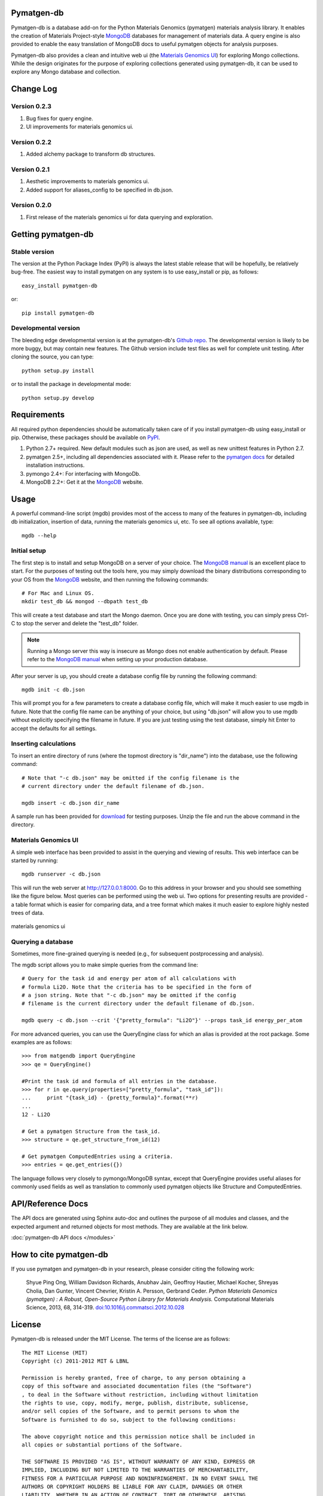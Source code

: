 Pymatgen-db
===========

Pymatgen-db is a database add-on for the Python Materials Genomics (pymatgen)
materials analysis library. It enables the creation of Materials
Project-style `MongoDB`_ databases for management of materials data. A query
engine is also provided to enable the easy translation of MongoDB docs to
useful pymatgen objects for analysis purposes.

Pymatgen-db also provides a clean and intuitive web ui (the
`Materials Genomics UI`_) for exploring Mongo collections. While the design
originates for the purpose of exploring collections generated using
pymatgen-db, it can be used to explore any Mongo database and collection.

Change Log
==========

Version 0.2.3
-------------

1. Bug fixes for query engine.
2. UI improvements for materials genomics ui.

Version 0.2.2
-------------

1. Added alchemy package to transform db structures.

Version 0.2.1
-------------

1. Aesthetic improvements to materials genomics ui.
2. Added support for aliases_config to be specified in db.json.

Version 0.2.0
-------------

1. First release of the materials genomics ui for data querying and
   exploration.

Getting pymatgen-db
===================

Stable version
--------------

The version at the Python Package Index (PyPI) is always the latest stable
release that will be hopefully, be relatively bug-free. The easiest way to
install pymatgen on any system is to use easy_install or pip, as follows::

    easy_install pymatgen-db

or::

    pip install pymatgen-db

Developmental version
---------------------

The bleeding edge developmental version is at the pymatgen-db's `Github repo`_.
The developmental version is likely to be more buggy, but may contain new
features. The Github version include test files as well for complete unit
testing. After cloning the source, you can type::

    python setup.py install

or to install the package in developmental mode::

    python setup.py develop

Requirements
============

All required python dependencies should be automatically taken care of if you
install pymatgen-db using easy_install or pip. Otherwise, these packages should
be available on `PyPI <http://pypi.python.org>`_.

1. Python 2.7+ required. New default modules such as json are used, as well as
   new unittest features in Python 2.7.
2. pymatgen 2.5+, including all dependencies associated with it. Please refer
   to the `pymatgen docs <http://pythonhosted.org//pymatgen>`_ for detailed
   installation instructions.
3. pymongo 2.4+: For interfacing with MongoDb.
4. MongoDB 2.2+: Get it at the `MongoDB`_ website.

Usage
=====

A powerful command-line script (mgdb) provides most of the access to many of
the features in pymatgen-db, including db initialization, insertion of data,
running the materials genomics ui, etc. To see all options available, type::

    mgdb --help

Initial setup
-------------

The first step is to install and setup MongoDB on a server of your choice.
The `MongoDB manual`_ is an excellent place to start. For the purposes of
testing out the tools here, you may simply download the binary distributions
corresponding to your OS from the `MongoDB`_ website, and then running the
following commands::

    # For Mac and Linux OS.
    mkdir test_db && mongod --dbpath test_db

This will create a test database and start the Mongo daemon. Once you are
done with testing, you can simply press Ctrl-C to stop the server and delete
the "test_db" folder.

.. note::

    Running a Mongo server this way is insecure as Mongo does not enable
    authentication by default. Please refer to the `MongoDB manual`_ when
    setting up your production database.

After your server is up, you should create a database config file by running
the following command::

    mgdb init -c db.json

This will prompt you for a few parameters to create a database config file,
which will make it much easier to use mgdb in future. Note that the config file
name can be anything of your choice, but using "db.json" will allow you to use
mgdb without explicitly specifying the filename in future. If you are just
testing using the test database, simply hit Enter to accept the defaults for
all settings.

Inserting calculations
----------------------

To insert an entire directory of runs (where the topmost directory is
"dir_name") into the database, use the following command::

    # Note that "-c db.json" may be omitted if the config filename is the
    # current directory under the default filename of db.json.

    mgdb insert -c db.json dir_name

A sample run has been provided for `download <_static/Li2O.zip>`_ for
testing purposes. Unzip the file and run the above command in the directory.

Materials Genomics UI
---------------------

A simple web interface has been provided to assist in the querying and
viewing of results. This web interface can be started by running::

    mgdb runserver -c db.json

This will run the web server at http://127.0.0.1:8000. Go to this address in
your browser and you should see something like the figure below. Most queries
can be performed using the web ui. Two options for presenting results are
provided - a table format which is easier for comparing data,
and a tree format which makes it much easier to explore highly nested trees
of data.

.. figure:: _static/mgui_dual_demo.png
    :width: 100%
    :alt: materials genomics ui
    :align: center

    materials genomics ui

Querying a database
-------------------

Sometimes, more fine-grained querying is needed (e.g., for subsequent
postprocessing and analysis).

The mgdb script allows you to make simple queries from the command line::

    # Query for the task id and energy per atom of all calculations with
    # formula Li2O. Note that the criteria has to be specified in the form of
    # a json string. Note that "-c db.json" may be omitted if the config
    # filename is the current directory under the default filename of db.json.

    mgdb query -c db.json --crit '{"pretty_formula": "Li2O"}' --props task_id energy_per_atom

For more advanced queries, you can use the QueryEngine class for which an
alias is provided at the root package. Some examples are as follows::

    >>> from matgendb import QueryEngine
    >>> qe = QueryEngine()

    #Print the task id and formula of all entries in the database.
    >>> for r in qe.query(properties=["pretty_formula", "task_id"]):
    ...     print "{task_id} - {pretty_formula}".format(**r)
    ...
    12 - Li2O

    # Get a pymatgen Structure from the task_id.
    >>> structure = qe.get_structure_from_id(12)

    # Get pymatgen ComputedEntries using a criteria.
    >>> entries = qe.get_entries({})

The language follows very closely to pymongo/MongoDB syntax, except that
QueryEngine provides useful aliases for commonly used fields as well as
translation to commonly used pymatgen objects like Structure and
ComputedEntries.

API/Reference Docs
==================

The API docs are generated using Sphinx auto-doc and outlines the purpose of all
modules and classes, and the expected argument and returned objects for most
methods. They are available at the link below.

:doc:`pymatgen-db API docs </modules>`

How to cite pymatgen-db
=======================

If you use pymatgen and pymatgen-db in your research, please consider citing
the following work:

    Shyue Ping Ong, William Davidson Richards, Anubhav Jain, Geoffroy Hautier,
    Michael Kocher, Shreyas Cholia, Dan Gunter, Vincent Chevrier, Kristin A.
    Persson, Gerbrand Ceder. *Python Materials Genomics (pymatgen) : A Robust,
    Open-Source Python Library for Materials Analysis.* Computational
    Materials Science, 2013, 68, 314-319. `doi:10.1016/j.commatsci.2012.10.028
    <http://dx.doi.org/10.1016/j.commatsci.2012.10.028>`_

License
=======

Pymatgen-db is released under the MIT License. The terms of the license are as
follows::

    The MIT License (MIT)
    Copyright (c) 2011-2012 MIT & LBNL

    Permission is hereby granted, free of charge, to any person obtaining a
    copy of this software and associated documentation files (the "Software")
    , to deal in the Software without restriction, including without limitation
    the rights to use, copy, modify, merge, publish, distribute, sublicense,
    and/or sell copies of the Software, and to permit persons to whom the
    Software is furnished to do so, subject to the following conditions:

    The above copyright notice and this permission notice shall be included in
    all copies or substantial portions of the Software.

    THE SOFTWARE IS PROVIDED "AS IS", WITHOUT WARRANTY OF ANY KIND, EXPRESS OR
    IMPLIED, INCLUDING BUT NOT LIMITED TO THE WARRANTIES OF MERCHANTABILITY,
    FITNESS FOR A PARTICULAR PURPOSE AND NONINFRINGEMENT. IN NO EVENT SHALL THE
    AUTHORS OR COPYRIGHT HOLDERS BE LIABLE FOR ANY CLAIM, DAMAGES OR OTHER
    LIABILITY, WHETHER IN AN ACTION OF CONTRACT, TORT OR OTHERWISE, ARISING
    FROM, OUT OF OR IN CONNECTION WITH THE SOFTWARE OR THE USE OR OTHER
    DEALINGS IN THE SOFTWARE.

Indices and tables
==================

* :ref:`genindex`
* :ref:`modindex`
* :ref:`search`

.. _`MongoDB` : http://www.mongodb.org/
.. _`Github repo` : https://github.com/materialsproject/pymatgen-db
.. _`MongoDB manual` : http://docs.mongodb.org/manual/